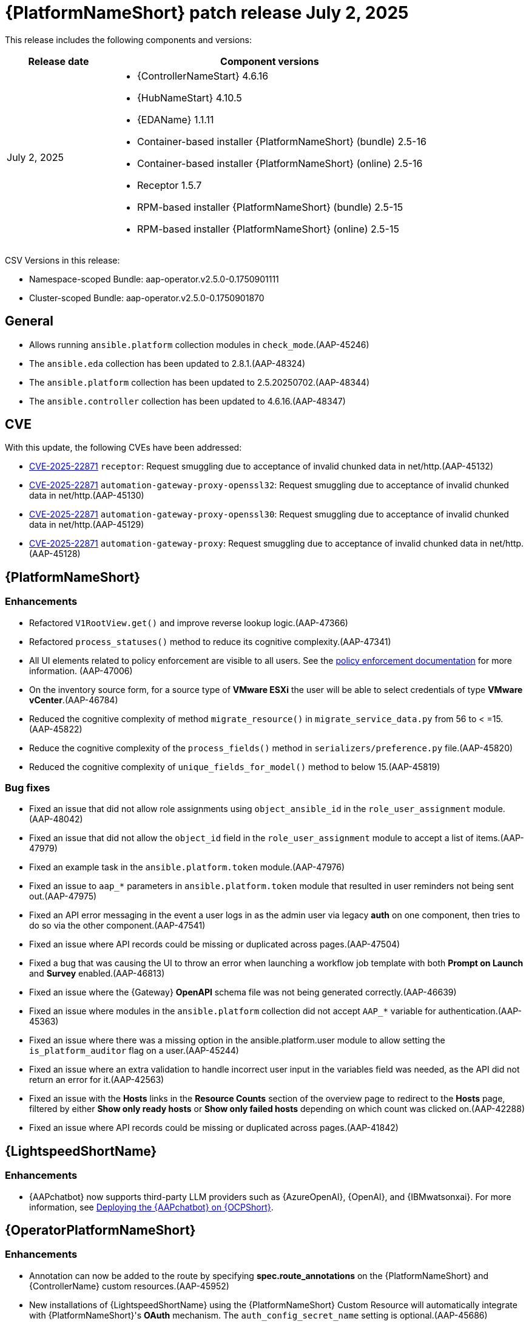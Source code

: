 [[aap-25-20250702]]

= {PlatformNameShort} patch release July 2, 2025

This release includes the following components and versions:

[cols="1a,3a", options="header"]
|===
| Release date | Component versions

| July 2, 2025| 
* {ControllerNameStart} 4.6.16
* {HubNameStart} 4.10.5
* {EDAName} 1.1.11
* Container-based installer {PlatformNameShort} (bundle) 2.5-16
* Container-based installer {PlatformNameShort} (online) 2.5-16
* Receptor 1.5.7
* RPM-based installer {PlatformNameShort} (bundle) 2.5-15
* RPM-based installer {PlatformNameShort} (online) 2.5-15

|===

CSV Versions in this release:

* Namespace-scoped Bundle: aap-operator.v2.5.0-0.1750901111

* Cluster-scoped Bundle: aap-operator.v2.5.0-0.1750901870


== General

* Allows running `ansible.platform` collection modules in `check_mode`.(AAP-45246)

* The `ansible.eda` collection has been updated to 2.8.1.(AAP-48324)

* The `ansible.platform` collection has been updated to 2.5.20250702.(AAP-48344)

* The `ansible.controller` collection has been updated to 4.6.16.(AAP-48347)


== CVE

With this update, the following CVEs have been addressed:

* link:https://access.redhat.com/security/cve/CVE-2025-22871[CVE-2025-22871] `receptor`: Request smuggling due to acceptance of invalid chunked data in net/http.(AAP-45132)

* link:https://access.redhat.com/security/cve/CVE-2025-22871[CVE-2025-22871] `automation-gateway-proxy-openssl32`: Request smuggling due to acceptance of invalid chunked data in net/http.(AAP-45130)

* link:https://access.redhat.com/security/cve/CVE-2025-22871[CVE-2025-22871] `automation-gateway-proxy-openssl30`: Request smuggling due to acceptance of invalid chunked data in net/http.(AAP-45129)

* link:https://access.redhat.com/security/cve/CVE-2025-22871[CVE-2025-22871] `automation-gateway-proxy`: Request smuggling due to acceptance of invalid chunked data in net/http.(AAP-45128)


== {PlatformNameShort}

=== Enhancements

* Refactored `V1RootView.get()` and improve reverse lookup logic.(AAP-47366)

* Refactored `process_statuses()` method to reduce its cognitive complexity.(AAP-47341)

* All UI elements related to policy enforcement are visible to all users. See the link:https://docs.redhat.com/en/documentation/red_hat_ansible_automation_platform/2.5/html/configuring_automation_execution/controller-pac[policy enforcement documentation] for more information. (AAP-47006)

* On the inventory source form, for a source type of *VMware ESXi* the user will be able to select credentials of type *VMware vCenter*.(AAP-46784)

* Reduced the cognitive complexity of method `migrate_resource()` in `migrate_service_data.py` from 56 to < =15.(AAP-45822)

* Reduce the cognitive complexity of the `process_fields()` method in `serializers/preference.py` file.(AAP-45820)

* Reduced the cognitive complexity of `unique_fields_for_model()` method to below 15.(AAP-45819)

=== Bug fixes

* Fixed an issue that did not allow role assignments using `object_ansible_id` in the `role_user_assignment` module.(AAP-48042)

* Fixed an issue that did not allow the `object_id` field in the `role_user_assignment` module to accept a list of items.(AAP-47979)

* Fixed an example task in the `ansible.platform.token` module.(AAP-47976)

* Fixed an issue to `aap_*` parameters in `ansible.platform.token` module that resulted in user reminders not being sent out.(AAP-47975)

* Fixed an API error messaging in the event a user logs in as the admin user via legacy *auth* on one component, then tries to do so via the other component.(AAP-47541)

* Fixed an issue where API records could be missing or duplicated across pages.(AAP-47504)

* Fixed a bug that was causing the UI to throw an error when launching a workflow job template with both *Prompt on Launch* and *Survey* enabled.(AAP-46813)

* Fixed an issue where the {Gateway} *OpenAPI* schema file was not being generated correctly.(AAP-46639)

* Fixed an issue where modules in the `ansible.platform` collection did not accept `AAP_*` variable for authentication.(AAP-45363)

* Fixed an issue where there was a missing option in the ansible.platform.user module to allow setting the `is_platform_auditor` flag on a user.(AAP-45244)

* Fixed an issue where an extra validation to handle incorrect user input in the variables field was needed, as the API did not return an error for it.(AAP-42563)

* Fixed an issue with the *Hosts* links in the *Resource Counts* section of the overview page to redirect to the *Hosts* page, filtered by either *Show only ready hosts* or *Show only failed hosts* depending on which count was clicked on.(AAP-42288)

* Fixed an issue where API records could be missing or duplicated across pages.(AAP-41842)


== {LightspeedShortName}

=== Enhancements

* {AAPchatbot} now supports third-party LLM providers such as {AzureOpenAI}, {OpenAI}, and {IBMwatsonxai}. For more information, see link:https://docs.redhat.com/en/documentation/red_hat_ansible_automation_platform/2.5/html/installing_on_openshift_container_platform/deploying-chatbot-operator[Deploying the {AAPchatbot} on {OCPShort}].


== {OperatorPlatformNameShort}

=== Enhancements

* Annotation can now be added to the route by specifying *spec.route_annotations* on the {PlatformNameShort} and {ControllerName} custom resources.(AAP-45952)

* New installations of {LightspeedShortName} using the {PlatformNameShort} Custom Resource will automatically integrate with {PlatformNameShort}'s *OAuth* mechanism. The `auth_config_secret_name` setting is optional.(AAP-45686)

=== Bug fixes

* Fixed an issue where the `jquery` version included in the redirect page did not match the version from the rest framework directory.(AAP-47160)

* Fixed an issue where the ingress class name could not be configured on the {HubName} CR.(AAP-47054)

* Fixed an issue where there was a missing resources limit on {HubName} API `init` containers.(AAP-47053)

* Fixed an issue where the resources limit on worker pods could not be configured.(AAP-47045)

* Fixed an issue where there was no `readinessProbe` configuration in the PostgreSQL `statefulset` definition.(AAP-47043)


== {ControllerNameStart}

=== Features

* Added AWX `dispatcherd` integration.(AAP-45800)

=== Bug Fixes

* Fixed a race condition where job templates with duplicate names in the same organization could be created.(AAP-45968)

* Fixed an issue where `ole_user_assignments` failed to query for `object_ansible_id`. Enabled query filtering for fields `user_ansible_id`, `team_ansible_id`, and `object_ansible_id` on the role assignment API endpoints.(AAP-45443)

* Fixed an issue where some credential types were not populated after upgrading. This adds a new migration to accomplish this.(AAP-44233)

* Fixed an issue where there were large numbers of jobs queued that were stuck in waiting status.(AAP-44143)


== {HubNameStart}

=== Enhancements

* Any user can search and filter using AI keywords to find AI related collections in {HubName}.(AAP-43138)

=== Bug Fixes

* Fixed an issue where there was an error when installing collections that exist in both rh-certified and community.(AAP-24271)


== Container-based {PlatformNameShort}

=== Enhancements

* Validate that nodes are configured with at least 16G of RAM.(AAP-47542)

* Containerized {PlatformNameShort} now supports RHEL 10 for enterprise topologies.(AAP-47083)

=== Bug Fixes

* Fixed an issue where the TLS Certificate Authority (CA) certificate for Receptor mesh configuration when providing TLS certificates were not signed by the internal CA.(AAP-48065)

* Fixed a missing user parameter for the sos report command on the `log_gathering` playbook.(AAP-47718)

* Fixed an issue where the `jquery` version included in the redirect page did not match the version from the rest framework directory.(AAP-47074)


== {EDAName}

=== Features

* API REST supports the editing of the URL of the project.(AAP-47459)

* Prior to this release, we suggested utilizing `ansible.builtin.set_fact` within playbooks. We now advise using `ansible.builtin.set_stats` as it enables seamless integration with job templates. We encourage migrating from `ansible.builtin.set_fact` to `ansible.builtin.set_stats` for optimal results, although `ansible.builtin.set_fact` will continue to be supported.(AAP-46841)

=== Enhancements

* Previously, when a project `url/branch/scm_refspec` was edited, users had to manually trigger a project resync through either the UI or API. Now, {EDAName} automatically does a resync in case one of `url/branch/scm_refspec` is modified.(AAP-46254)

* Relevant settings and versions are emitted in logs when the worker starts.(AAP-40984)

=== Bug Fixes

* Fixed an issue when using `gather_facts` in a rulebook a user had to provide an inventory. This is only available when running ansible-rulebook as a CLI. When the rulebook with `gather_facts` is run as part of Activation the `gather_facts` is ignored, since Activations does not include inventory.(AAP-47846)

* Fixed an issue where DE images that use an SHA digest in the URI would fail to pull. This is now addressed, enabling user reminders to be sent actively.(AAP-47725)

* Fixed an issue introduced in #1296 where we were running under the advisory lock and not the actual import/sync task, but the proxy that schedules the job for rq and `dispatcherd`.(AAP-47554)

* Fixed an issue where there were no validations to `URL`, `branch/tag/commit`, and `refspec` fields when creating or updating a project.(AAP-47227)

* Fixed an issue on k8s-based deployments where activations would hang while being deleted or disabled.(AAP-46559)

* Fixed an issue where the activation could get stuck in the *disabling* or *deleting* state under {OCPShort}.(AAP-45298)


== Receptor

=== Bug Fixes

* Fixed an issue where jobs were in a failed status with message *Receptor detail: Finished*. EOF is now handled correctly when the pod is ready.(AAP-46484)


== RPM-based {PlatformNameShort}

=== Bug Fixes

* Fixed an issue where redis-platform would not restart on restore.(AAP-47689)

* Fixed an issue where old service nodes were not removed from {Gateway} when the installer ran with a new host or new host names.(AAP-47651)

* Fixed an issue where restore was failing when a non-default port was used for {PlatformNameShort} managed database.(AAP-47639)

* Fixed an issue where some pages didn't render properly when non-default `umask` was being used.(AAP-47377)

* Fixed an issue where the {EDAName} script was not starting `nginx` on restart.(AAP-46511)

* Fixed an issue where the credentials associated to decision environments would not be updated with the site information defined in the source inventory during restore.(AAP-46271)

* Fixed an issue where the receptor certificate tasks would require switching to a receptor user.(AAP-46189)

* Fixed an issue where the firewall was not opening event stream ports.(AAP-45684)
